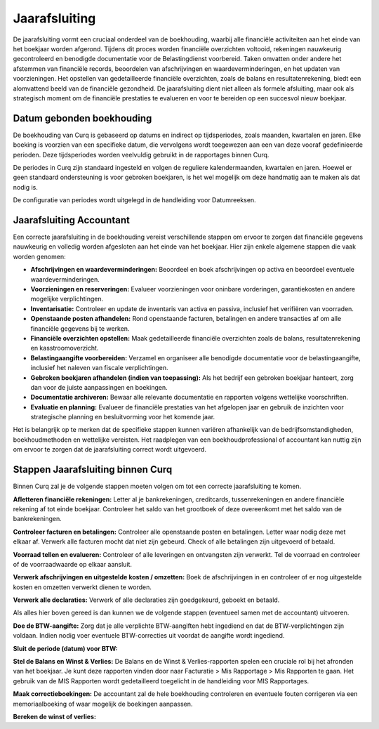 Jaarafsluiting
==============

De jaarafsluiting vormt een cruciaal onderdeel van de boekhouding, waarbij alle financiële activiteiten aan het einde van het boekjaar worden afgerond. Tijdens dit proces worden financiële overzichten voltooid, rekeningen nauwkeurig gecontroleerd en benodigde documentatie voor de Belastingdienst voorbereid. Taken omvatten onder andere het afstemmen van financiële records, beoordelen van afschrijvingen en waardeverminderingen, en het updaten van voorzieningen. Het opstellen van gedetailleerde financiële overzichten, zoals de balans en resultatenrekening, biedt een alomvattend beeld van de financiële gezondheid. De jaarafsluiting dient niet alleen als formele afsluiting, maar ook als strategisch moment om de financiële prestaties te evalueren en voor te bereiden op een succesvol nieuw boekjaar.

Datum gebonden boekhouding
--------------------------

De boekhouding van Curq is gebaseerd op datums en indirect op tijdsperiodes, zoals maanden, kwartalen en jaren. Elke boeking is voorzien van een specifieke datum, die vervolgens wordt toegewezen aan een van deze vooraf gedefinieerde perioden. Deze tijdsperiodes worden veelvuldig gebruikt in de rapportages binnen Curq.

De periodes in Curq zijn standaard ingesteld en volgen de reguliere kalendermaanden, kwartalen en jaren. Hoewel er geen standaard ondersteuning is voor gebroken boekjaren, is het wel mogelijk om deze handmatig aan te maken als dat nodig is.

De configuratie van periodes wordt uitgelegd in de handleiding voor Datumreeksen.

Jaarafsluiting Accountant
-------------------------

Een correcte jaarafsluiting in de boekhouding vereist verschillende stappen om ervoor te zorgen dat financiële gegevens nauwkeurig en volledig worden afgesloten aan het einde van het boekjaar. Hier zijn enkele algemene stappen die vaak worden genomen:

- **Afschrijvingen en waardeverminderingen:** Beoordeel en boek afschrijvingen op activa en beoordeel eventuele waardeverminderingen.

- **Voorzieningen en reserveringen:** Evalueer voorzieningen voor oninbare vorderingen, garantiekosten en andere mogelijke verplichtingen.

- **Inventarisatie:** Controleer en update de inventaris van activa en passiva, inclusief het verifiëren van voorraden.

- **Openstaande posten afhandelen:** Rond openstaande facturen, betalingen en andere transacties af om alle financiële gegevens bij te werken.

- **Financiële overzichten opstellen:** Maak gedetailleerde financiële overzichten zoals de balans, resultatenrekening en kasstroomoverzicht.

- **Belastingaangifte voorbereiden:** Verzamel en organiseer alle benodigde documentatie voor de belastingaangifte, inclusief het naleven van fiscale verplichtingen.

- **Gebroken boekjaren afhandelen (indien van toepassing):** Als het bedrijf een gebroken boekjaar hanteert, zorg dan voor de juiste aanpassingen en boekingen.

- **Documentatie archiveren:** Bewaar alle relevante documentatie en rapporten volgens wettelijke voorschriften.

- **Evaluatie en planning:** Evalueer de financiële prestaties van het afgelopen jaar en gebruik de inzichten voor strategische planning en besluitvorming voor het komende jaar.

Het is belangrijk op te merken dat de specifieke stappen kunnen variëren afhankelijk van de bedrijfsomstandigheden, boekhoudmethoden en wettelijke vereisten. Het raadplegen van een boekhoudprofessional of accountant kan nuttig zijn om ervoor te zorgen dat de jaarafsluiting correct wordt uitgevoerd.

Stappen Jaarafsluiting binnen Curq
----------------------------------

Binnen Curq zal je de volgende stappen moeten volgen om tot een correcte jaarafsluiting te komen.

**Afletteren financiële rekeningen:** Letter al je bankrekeningen, creditcards, tussenrekeningen en andere financiële rekening af tot einde boekjaar. Controleer het saldo van het grootboek of deze overeenkomt met het saldo van de bankrekeningen.
 
**Controleer facturen en betalingen:** Controleer alle openstaande posten en betalingen. Letter waar nodig deze met elkaar af. Verwerk alle facturen mocht dat niet zijn gebeurd. Check of alle betalingen zijn uitgevoerd of betaald.

**Voorraad tellen en evalueren:** Controleer of alle leveringen en ontvangsten zijn verwerkt. Tel de voorraad en controleer of de voorraadwaarde op elkaar aansluit.

**Verwerk afschrijvingen en uitgestelde kosten / omzetten:** Boek de afschrijvingen in en controleer of er nog uitgestelde kosten en omzetten verwerkt dienen te worden.

**Verwerk alle declaraties:** Verwerk of alle declaraties zijn goedgekeurd, geboekt en betaald.

Als alles hier boven gereed is dan kunnen we de volgende stappen (eventueel samen met de accountant) uitvoeren.

**Doe de BTW-aangifte:** Zorg dat je alle verplichte BTW-aangiften hebt ingediend en dat de BTW-verplichtingen zijn voldaan. Indien nodig voer eventuele BTW-correcties uit voordat de aangifte wordt ingediend.

**Sluit de periode (datum) voor BTW:** 

**Stel de Balans en Winst & Verlies:** De Balans en de Winst & Verlies-rapporten spelen een cruciale rol bij het afronden van het boekjaar. Je kunt deze rapporten vinden door naar Facturatie > Mis Rapportage > Mis Rapporten te gaan. Het gebruik van de MIS Rapporten wordt gedetailleerd toegelicht in de handleiding voor MIS Rapportages.

.. image:: Rapportages/rapportages_jaarafsluiting001.png

**Maak correctieboekingen:** De accountant zal de hele boekhouding controleren en eventuele fouten corrigeren via een memoriaalboeking of waar mogelijk de boekingen aanpassen.


**Bereken de winst of verlies:**
